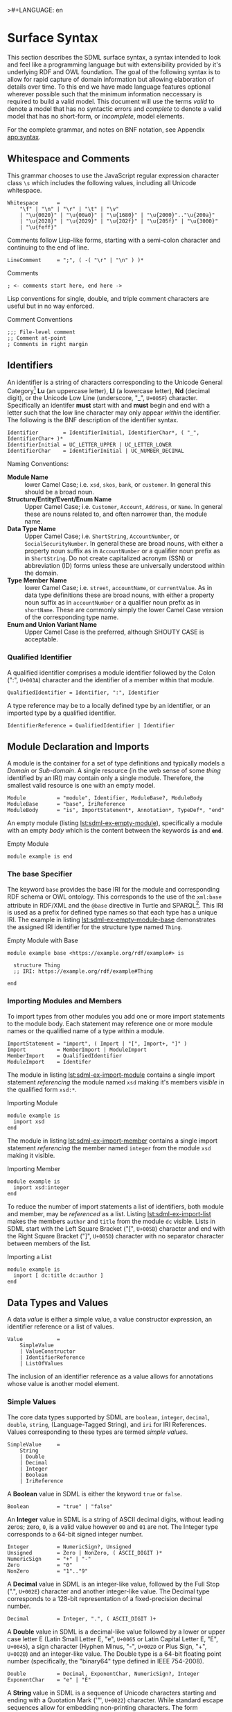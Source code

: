 >#+LANGUAGE: en
#+STARTUP: overview hidestars inlineimages entitiespretty

* <<sec:surface-syntax>>Surface Syntax

This section describes the SDML surface syntax, a syntax intended to look and feel like a programming language but with
extensibility provided by it's underlying RDF and OWL foundation. The goal of the following syntax is to allow for rapid
capture of domain information but allowing elaboration of details over time. To this end we have made language features
optional wherever possible such that the minimum information neccessary is required to build a valid model. This
document will use the terms /valid/ to denote a model that has no syntactic errors and /complete/ to denote a valid model
that has no short-form, or /incomplete/, model elements.

For the complete grammar, and notes on BNF notation, see Appendix [[app:syntax]].

** Whitespace and Comments

This grammar chooses to use the JavaScript regular expression character class =\s= which includes the following values,
including all Unicode whitespace.

#+NAME: lst:grammar-whitespace
#+BEGIN_SRC ebnf
Whitespace      =
    "\f" | "\n" | "\r" | "\t" | "\v"
    | "\u{0020}" | "\u{00a0}" | "\u{1680}" | "\u{2000}".."\u{200a}"
    | "\u{2028}" | "\u{2029}" | "\u{202f}" | "\u{205f}" | "\u{3000}"
    | "\u{feff}"
#+END_SRC

Comments follow Lisp-like forms, starting with a semi-colon character and continuing to the end of line.

#+NAME: lst:grammar-line-comment
#+BEGIN_SRC ebnf
LineComment     = ";", ( -( "\r" | "\n" ) )*
#+END_SRC

#+NAME: lst:sdml-ex-comments
#+CAPTION: Comments
#+BEGIN_SRC sdml :exports code :noeval
; <- comments start here, end here ->
#+END_SRC

Lisp conventions for single, double, and triple comment characters are useful but in no way enforced.

#+NAME: lst:sdml-ex-comment-conventions
#+CAPTION: Comment Conventions
#+BEGIN_SRC sdml :exports code :noeval
;;; File-level comment
;; Comment at-point
; Comments in right margin
#+END_SRC

** Identifiers

An identifier is a string of characters corresponding to the Unicode General Category[fn:ucgc] *Lu* (an uppercase letter),
*Ll* (a lowercase letter), *Nd* (decimal digit), or the Unicode Low Line (underscore, "_", =U+005F=) character. Specifically
an identifer *must* start with and *must* begin and end with a letter such that the low line character may only appear
/within/ the identifier. The following is the BNF description of the identifier syntax.

#+NAME: lst:grammar-identifier
#+BEGIN_SRC ebnf
Identifier        = IdentifierInitial, IdentifierChar*, ( "_", IdentifierChar+ )*
IdentifierInitial = UC_LETTER_UPPER | UC_LETTER_LOWER
IdentifierChar    = IdentifierInitial | UC_NUMBER_DECIMAL
#+END_SRC
    
Naming Conventions:

- *Module Name* :: lower Camel Case; i.e. =xsd=, =skos=, =bank=, or =customer=. In general this should be a broad noun.
- *Structure/Entity/Event/Enum Name* :: Upper Camel Case; i.e. =Customer=, =Account=, =Address=, or =Name=. In general
  these are nouns related to, and often narrower than, the module name.
- *Data Type Name* :: Upper Camel Case; i.e. =ShortString=, =AccountNumber=, or =SocialSecurityNumber=. In general these are
  broad nouns, with either a property noun suffix as in =AccountNumber= or a qualifier noun prefix as in =ShortString=. Do
  not create capitalized acronym (SSN) or abbreviation (ID) forms unless these are universally understood within the
  domain.
- *Type Member Name* :: lower Camel Case; i.e. =street=, =accountName=, or =currentValue=. As in data type definitions these are
  broad nouns, with either a property noun suffix as in =accountNumber= or a qualifier noun prefix as in =shortName=. These
  are commonly simply the lower Camel Case version of the corresponding type name.
- *Enum and Union Variant Name* :: Upper Camel Case is the preferred, although SHOUTY CASE is acceptable.

*** Qualified Identifier

A qualified identifier comprises a module identifier followed by the Colon (":", =U+003A=) character and the identifier of a
member within that module.

#+NAME: lst:grammar-qualified-identifier
#+BEGIN_SRC ebnf
QualifiedIdentifier = Identifier, ":", Identifier
#+END_SRC

A type reference may be to a locally defined type by an identifier, or an imported type by a qualified identifier.

#+NAME: lst:grammar-identifier-reference
#+BEGIN_SRC ebnf
IdentifierReference = QualifiedIdentifier | Identifier
#+END_SRC

** <<sec:modules-and-imports>> Module Declaration and Imports

A module is the container for a set of type definitions and typically models a /Domain/ or /Sub-domain/. A single resource
(in the web sense of some /thing/ identified by an IRI) may contain only a single module. Therefore, the smallest valid
resource is one with an empty model.

#+NAME: lst:grammar-module
#+BEGIN_SRC ebnf
Module          = "module", Identifier, ModuleBase?, ModuleBody
ModuleBase      = "base", IriReference
ModuleBody      = "is", ImportStatement*, Annotation*, TypeDef*, "end"
#+END_SRC

An empty module (listing [[lst:sdml-ex-empty-module]]), specifically a module with an empty /body/ which is the content
between the keywords *=is=* and *=end=*.

#+NAME: lst:sdml-ex-empty-module
#+CAPTION: Empty Module
#+BEGIN_SRC sdml :exports code :noeval
module example is end
#+END_SRC

*** The base Specifier

The keyword =base= provides the base IRI for the module and corresponding RDF schema or OWL ontology. This corresponds to
the use of the =xml:base= attribute in RDF/XML and the =@base= directive in Turtle and SPARQL[fn:sparql]. This IRI is used
as a prefix for defined type names so that each type has a unique IRI. The example in listing
[[lst:sdml-ex-empty-module-base]] demonstrates the assigned IRI identifier for the structure type named ~Thing~.

#+NAME: lst:sdml-ex-empty-module-base
#+CAPTION: Empty Module with Base
#+BEGIN_SRC sdml :exports code :noeval
module example base <https://example.org/rdf/example#> is

  structure Thing
  ;; IRI: https://example.org/rdf/example#Thing

end
#+END_SRC

*** Importing Modules and Members

To import types from other modules you add one or more import statements to the module body. Each statement may
reference one or more module names or the qualified name of a type within a module.

#+NAME: lst:grammar-import-statement
#+BEGIN_SRC ebnf
ImportStatement = "import", ( Import | "[", Import+, "]" )
Import          = MemberImport | ModuleImport
MemberImport    = QualifiedIdentifier
ModuleImport    = Identifer
#+END_SRC


The module in listing [[lst:sdml-ex-import-module]] contains a single import statement /referencing/ the module named =xsd=
making it's members /visible/ in the qualified form =xsd:*=.

#+NAME: lst:sdml-ex-import-module
#+CAPTION: Importing Module
#+BEGIN_SRC sdml :exports code :noeval
module example is
  import xsd
end
#+END_SRC

The module in listing [[lst:sdml-ex-import-member]] contains a single import statement /referencing/ the member named =integer= from
the module =xsd= making it visible.

#+NAME: lst:sdml-ex-import-member
#+CAPTION: Importing Member
#+BEGIN_SRC sdml :exports code :noeval
module example is
  import xsd:integer
end
#+END_SRC

To reduce the number of import statements a list of identifiers, both module and member, may be /referenced/ as a list.
Listing [[lst:sdml-ex-import-list]] makes the members =author= and =title= from the module =dc= visible. Lists in SDML start
with the Left Square Bracket ("[", =U+005B=) character and end with the Right Square Bracket ("]", =U+005D=) character with
no separator character between members of the list.

#+NAME: lst:sdml-ex-import-list
#+CAPTION: Importing a List
#+BEGIN_SRC sdml :exports code :noeval
module example is
  import [ dc:title dc:author ]
end
#+END_SRC

** Data Types and Values

A data /value/ is either a simple value, a value constructor expression, an identifier reference or a list of values.

#+NAME: lst:grammar-value
#+BEGIN_SRC ebnf
Value           =
    SimpleValue
    | ValueConstructor
    | IdentifierReference
    | ListOfValues
#+END_SRC

The inclusion of an identifier reference as a value allows for annotations whose value is another model element.

*** Simple Values

The core data types supported by SDML are ~boolean~, ~integer~, ~decimal~, ~double~, ~string~, (Language-Tagged String), and ~iri~
for IRI References. Values corresponding to these types are termed /simple values/.

#+NAME: lst:grammar-simple-value
#+BEGIN_SRC ebnf
SimpleValue     =
    String
    | Double
    | Decimal
    | Integer
    | Boolean
    | IriReference
#+END_SRC

A *Boolean* value in SDML is either the keyword ~true~ or ~false~.

#+NAME: lst:grammar-boolean
#+BEGIN_SRC ebnf
Boolean         = "true" | "false"
#+END_SRC

An *Integer* value in SDML is a string of ASCII decimal digits, without leading zeros; zero, =0=, is a valid value however
=00= and =01= are not. The Integer type corresponds to a 64-bit signed integer number.

#+NAME: lst:grammar-integer
#+BEGIN_SRC ebnf
Integer         = NumericSign?, Unsigned
Unsigned        = Zero | NonZero, ( ASCII_DIGIT )*
NumericSign     = "+" | "-"
Zero            = "0"
NonZero         = "1".."9"
#+END_SRC

A *Decimal* value in SDML is an integer-like value, followed by the Full Stop (".", =U+002E=) character and another
integer-like value. The Decimal type corresponds to a 128-bit representation of a fixed-precision decimal number.

#+NAME: lst:grammar-decimal
#+BEGIN_SRC ebnf
Decimal         = Integer, ".", ( ASCII_DIGIT )+
#+END_SRC

A *Double* value in SDML is a decimal-like value followed by a lower or upper case letter E (Latin Small Letter E, "e",
=U+0065= or Latin Capital Letter E, "E", =U+0045=), a sign character (Hyphen Minus, "-", =U+002D= or Plus Sign, "+", =U+002B=)
and an integer-like value. The Double type is a 64-bit floating point number (specifically, the "binary64" type defined
in IEEE 754-2008).

#+NAME: lst:grammar-double
#+BEGIN_SRC ebnf
Double          = Decimal, ExponentChar, NumericSign?, Integer
ExponentChar    = "e" | "E"
#+END_SRC

A *String* value in SDML is a sequence of Unicode characters starting and ending with a Quotation Mark ('"', =U+0022=) character. While
standard escape sequences allow for embedding non-printing characters. The form =\u{XXXX}=, where =X= is a single hex digit,
allows for the inclusion of any Unicode characters by their code point. Note that this form requires a minimum of 2 and
a maximum of 6 such digits. In addition,the following single-character escape characters are supported.

#+NAME: lst:grammar-string
#+BEGIN_SRC ebnf
String          = QuotedString, LanguageTag?
QuotedString    = "\"", ( -NotAllowed | CharacterEscape | UnicodeEscape )*, "\""
NotAllowed      = "\"" | "\\" | "\u{00}".."\u{08}" | "\u{0B}".."\u{1F}" | "\u{7F}"
CharacterEscape = "\\", ( "\"" | "\\" | "\/" | "a" | "b"
                          "e" | "f" | "n" | "r" | "t" | "v" )
UnicodeEscape   = "\\u{", HexPair, ( HexPair ( HexPair )? )?, "}"
HexPair         = ASCII_HEX_DIGIT, ASCII_HEX_DIGIT
LanguageTag     =
    "@", ASCII_LETTER_LOWER, ASCII_LETTER_LOWER, ASCII_LETTER_LOWER?
        ( "-", ASCII_LETTER_UPPER, ASCII_LETTER_UPPER, ASCII_LETTER_UPPER )?
        ( "-", ASCII_LETTER_UPPER, ASCII_LETTER_LOWER,
               ASCII_LETTER_LOWER, ASCII_LETTER_LOWER )?
        ( "-", ( ( ASCII_LETTER_UPPER, ASCII_LETTER_UPPER )
               | ( ASCII_DIGIT, ASCII_DIGIT, ASCII_DIGIT ) ) )
#+END_SRC

Note also that strings allow literal newlines and do not /require/ they be present in escaped form. This means that a
string literal supports multiline forms.

#+NAME: tbl:string-escape-characters
#+CAPTION: String Escape Characters
| Escape Character | Character Name (Common Name)          | Unicode Equivalent |
|------------------+---------------------------------------+--------------------|
| =\\=               | Reverse Solidus (Backslash)           | =\u{005C}=           |
| =\/=               | Solidus (Forward Slash)               | =\u{002F}=           |
| =\"=               | Quotation Mark                        | =\u{0022}=           |
| =\a=               | Bell                                  | =\u{0007}=           |
| =\b=               | Backspace                             | =\u{0008}=           |
| =\e=               | Escape                                | =\u{001B}=           |
| =\f=               | Form Feed (Page Break)                | =\u{000C}=           |
| =\n=               | Line Feed (New Line)                  | =\u{000A}=           |
| =\r=               | Carriage Return                       | =\u{000D}=           |
| =\t=               | Character Tabulation (Horizontal Tab) | =\u{0009}=           |
| =\v=               | Line Tabulation (Vertical Tab)        | =\u{000B}=           |

A *Language-Tagged String* value in SDML is a String as above but immediately followed by a Commercial At ("@", =U+0040=)
character and an unquoted string of characters that conform to a language identifier. Note that both components of such
a string contribute to equality tests, so that ="abc"@en= is not equal to ="abc"@fr=.

An *IRI Reference value* in SDML is a value IRI value, either absolute or relative, between a Less-Than Sign ("<", =U+003C=)
character and a Greater-Than Sign (">", =U+003E=) character. IRI references are more permissive in the SDML grammar than
the Turtle[fn:iri] language.

#+NAME: lst:grammar-iri-reference
#+BEGIN_SRC ebnf
IriReference    =
    "<",
    (
    - ("<" | ">" | "\"" | "{" | "}" | "|" | "^" | "`" | "\\" | "\u{00}".."\u{20}")
    | UnicodeEscape
    )*,
    ">"
#+END_SRC

See section [[sec:mapping-values]] for a more detailed description of values, literals, and data types.

*** Value Constructors

While the value =101= is defined to be an Integer literal, in the presence of sub-types how do you specify the type of a
literal? To accomplish this a /value constructor/ allows for specifying the precise type, or casting a value to a specific
type.

The syntax appears as a function call with a type reference followed by a valid /simple value/ surrounded by the Left
Parenthesis ("(", =U+0028=) and Right Parenthesis (")", =U+0029=) characters. The literal value MUST be valid for the
referenced type, or one of it's super-types.

#+NAME: lst:grammar-value-constructor
#+BEGIN_SRC ebnf
ValueConstructor    = IdentifierReference, "(", SimpleValue, ")"
#+END_SRC

Here we assert that the value =1= is an unsigned rather than the default signed integer.

#+NAME: lst:sdml-ex-type-constructor
#+CAPTION: Value Constructor Example
#+BEGIN_SRC sdml :exports code :noeval
module example is
  import ex

  @ex:thing = xsd:unsigned(1)
end
#+END_SRC

You can ignore the syntax of ~@ex:thing~ which is an annotation, see section [[sec:annotations]], used to ensure the syntax is
complete for all examples.

*** Value Lists

As stated in section [[sec:modules-and-imports]], lists in SDML start with the Left Square Bracket ("[", =U+005B=)
character and end with the Right Square Bracket ("]", =U+005D=) character with no separator character between members of
the list. Value lists are, as one might expect, lists of values and specifically of simple values. Value lists are also
heterogeneous and may contain elements of different types.

#+NAME: lst:grammar-list-of-values
#+BEGIN_SRC js :noeval
ListOfValues    =
    "[", ( SimpleValue | ValueConstructor | IdentifierReference )+, "]"
#+END_SRC

#+NAME: lst:sdml-ex-value-lists
#+CAPTION: Value List Example
#+BEGIN_SRC sdml :exports code :noeval
module example is
  import ex

  @ex:thing = [ "yes" "no" "maybe" ]
end
#+END_SRC

*** Defining Data Types

A datatype definition introduces a new simple data type by /restriction/ of some existing base type.

#+NAME: lst:grammar-data-type-def
#+BEGIN_SRC ebnf
DataTypeDef     =
    "datatype", Identifier, "<-", DataTypeBase, AnnotationOnlyBody?
DataTypeBase    = BuiltinSimpleType | IdentifierReference
BuiltinSimpleType   = 
    "string" | "double" | "decimal" | "integer" | "boolean" | "iri"
#+END_SRC

Listing [[lst:sdml-ex-datatype]] shows the /type restriction/ operator, =<-=, defining a new type named ~name~ as a restriction on
the existing XML Schema data type ~xsd:string~.

#+NAME: lst:sdml-ex-datatype
#+CAPTION: New Datatype
#+BEGIN_SRC sdml :exports code :noeval
module example is
  import ex

  datatype Name <- string
end
#+END_SRC

While such a type is useful for conveying semantic meaning with types it doesn't provide any actual restriction on the
value space of the type. This is accomplished by using a subset of the /facets/ described in XML Schema part 2 to specify
constraints on the new type. For example, in listing [[lst:sdml-ex-restricted-datatype]] we now see that the Name type
is a string whose length is between 5 and 25 characters only.

#+NAME: lst:sdml-ex-restricted-datatype
#+CAPTION: New Datatype with Restrictions
#+BEGIN_SRC sdml :exports code :noeval
module example is
  import ex

  datatype Name <- string is
    @xsd:minLength = 5
    @xsd:maxLength = 25
  end
end
#+END_SRC

From OWL 2 Web Ontology Language Quick Reference Guide[fn:owlqr]:

#+NAME: tbl:owl-facets
#+CAPTION: OWL Built-in Datatype Facets
| Facet                                                                  | Value                                      | Applicable Datatypes       | Explanation                                                                                |
|------------------------------------------------------------------------+--------------------------------------------+----------------------------+--------------------------------------------------------------------------------------------|
| =xsd:minInclusive=, =xsd:maxInclusive=, =xsd:minExclusive=, =xsd:maxExclusive= | literal in the corresponding datatype      | Numbers, Time Instants     | Restricts the value-space to greater than (equal to) or lesser than (equal to) a value     |
| =xsd:minLength=, =xsd:maxLength=, =xsd:length=                               | Non-negative integer                       | Strings, Binary Data, IRIs | Restricts the value-space based on the lengths of the literals                             |
| =xsd:pattern=                                                            | =xsd:string= literal as a regular expression | Strings, IRIs              | Restricts the value space to literals that match the regular expression                    |
| =rdf:langRange=                                                          | =xsd:string= literal as a regular expression | =rdf:PlainLiteral=           | Restricts the value space to literals with language tags that match the regular expression |

*** The Built-in Simple Types

In the preceding sections we introduced the set of built-in simple types: string, double, decimal, integer, boolean, and
iri. These are keywords in SDML and have specific rules applied when parsing. Each keyword is translated into a
qualified identifier where the module name is the reserved name =sdml=. This set of standard library types have an
underlying RDFOWL equivalence relationship to a subset of the XML Schema datatypes, all shown in table
[[tbl:builtin-simple-types]].

#+NAME: tbl:builtin-simple-types
#+CAPTION: Built-in Simple Type Mapping
| Type Keyword | Qualified Identifier | Equivalent XML Schema Datatype |
|--------------+----------------------+--------------------------------|
| ~string~       | ~sdml:string~          | ~xsd:string~                     |
| ~double~       | ~sdml:double~          | ~xsd:double~                     |
| ~decimal~      | ~sdml:decimal~         | ~xsd:decimal~                    |
| ~integer~      | ~sdml:integer~         | ~xsd:integer~                    |
| ~boolean~      | ~sdml:boolean~         | ~xsd:boolean~                    |
| ~iri~          | ~sdml:iri~             | ~xsd:anyURI~                     |

** <<sec:annotations>>Annotations

Annotations are an extension mechanism that interacts directly with the underlying RDF representation of the subject
model element. While these may look like Java /annotations/, Python /decorators/, or Rust /attributes/ it is more powerful in
that it can express arbitrary statements about the model element. An SDML annotation starts with the symbol "@" and then
has an identifier that resolves to an OWL annotation property (see section [[sec:define-rdf]] for the detailed rules), and a
value for the corresponding property range.

#+NAME: lst:grammar-annotation
#+BEGIN_SRC ebnf
Annotation      = "@", IdentiferReference, "=", Value
#+END_SRC

*Example:*

The following example demonstrates a common annotation attached to a module.

#+NAME: lst:sdml-ex-annotation-property
#+CAPTION: Annotation Property
#+BEGIN_SRC sdml :exports code :noeval
module example is
  import skos

  @skos:note = "This is an example annotation"
end
#+END_SRC

*Example:*

#+NAME: lst:sdml-ex-annotation-property-list
#+CAPTION: Annotation Property List
#+BEGIN_SRC sdml :exports code :noeval
module example is
  import skos

  @skos:prefLabel = [
    "example"@en
    "exemple"@fr
    "例子"@zh-CH
  ]
end
#+END_SRC

*Example:*

#+NAME: lst:sdml-ex-annotated-module
#+CAPTION: Annotated Module
#+BEGIN_SRC sdml :exports code :noeval
module example is

  import [ dc skos ]

  @dc:description = "This is an example module, with two annotations"
  @skos:prefLabel = "Example Module"@en

end
#+END_SRC

From [[https://www.w3.org/TR/owl-ref/#AnnotationProperty-def][OWL Web Ontology Language Reference]], Appendix E: Rules of Thumb for OWL DL ontologies:

#+BEGIN_QUOTE
If a property =a= is used where an annotation property is expected then it should either be one of the built in
annotation properties (=owl:versionInfo=, =rdfs:label=, =rdfs:comment=, =rdfs:seeAlso=, and =rdfs:isDefinedBy=) or there
should be a triple:

=a rdf:type owl:AnnotationProperty=
#+END_QUOTE

*** <<sec:define-rdf>> Defining RDF Classes and Properties

In general only properties that have an RDF type of =owl:AnnotationProperty=, or are sub-properties of such a property,
may appear as annotations. This maintains the assertion that they are annotations of their subject and allows the use of
a range of pre-defined annotation properties from RDF, RDF Schema, OWL, and the Dublin Core Metadata Initiative
(DCMI)[fn:dcmi].

For example the annotation property =rdfs:comment= is defined in the following manner allowing it's use on any resource
and with a value that may be any literal.

#+NAME: lst:rdfs-comment
#+CAPTION: The definition of rdfs:comment
#+BEGIN_SRC ttl
rdfs:comment rdf:type rdf:Property, owl:AnnotationProperty ;
	rdfs:isDefinedBy <http://www.w3.org/2000/01/rdf-schema#> ;
	rdfs:label "comment" ;
	rdfs:comment "A description of the subject resource." ;
	rdfs:domain rdfs:Resource ;
	rdfs:range rdfs:Literal .
#+END_SRC

To allow the standard library to define SDML equivalents of such properties it is necessary to provide a mechanism to
use non-annotation properties such as =rdf:type=, =rdfs:domain=, and =rdfs:range= as demonstrated in the example above. To
allow this, if a model element has the property =rdf:type= then the transformation from that element to RDF *does not* use
any of the transformations described here but an explicit mapping from *only* the provided properties.

Rewriting the RDF from listing [[lst:rdfs-comment]] into SDML results in the definition in listing [[lst:rdfs-comment-in-sdml]].

#+NAME: lst:rdfs-comment-in-sdml
#+CAPTION: The SDML definition of rdfs:comment
#+BEGIN_SRC sdml :exports code :noeval
module rdfs is
  structure comment is
    @rdf:type = [ rdf:Property owl:AnnotationProperty ]
    @isDefinedBy = <http://www.w3.org/2000/01/rdf-schema#>
    @label = "comment"
    @comment = "A description of the subject resource."
    @domain = Resource
    @range = Literal
  end
end
#+END_SRC

The following are commonly used RDF and OWL definition properties.

- =rdf:type= --
- =rdfs:domain= and =rdfs:range= --
- =rdfs:subClassOf= and =rdfs:subPropertyOf= --
- =owl:equivalentClass= and =owl:equivalentProperty= --
- =owl:inverseOf= --
- =owl:disjointWith= --
- =owl:FunctionalProperty=, =owl:InverseFunctionalProperty=, =owl:SymmetricProperty= and =owl:TransitiveProperty= --

** Structured Types

Structured types fall into two primary categories, /Product/ types and /Sum/ types. Product types have named and typed
/Members/ and in SDML these are structures, entities and events. Sum types on the other hand have /Variants/ and in SDML
these are enumerations and disjoint unions. In the surface syntax product type bodies are introduced by the keyword ~is~
whereas sum type bodies are introduced by the keyword ~of~.

Along with the previously described datatype these comprise the set of type definitions available in SDML; this is
represented in listing [[lst:grammar-type-def]].

#+NAME: lst:grammar-type-def
#+BEGIN_SRC ebnf
TypeDef         =
    DataTypeDef
    | EntityDef
    | EnumDef
    | EventDef
    | StructureDef
    | UnionDef
#+END_SRC

*** Members

Structured type members fall into the following categories.

- Identity :: A particular kind of member only available on entities, and required by them, to name the identifier for
  that entity type.
- By-Value :: A reference to a value type, i.e. Enumeration, Event, or Structure. Such a member may indicate the
  cardinality of the target.
- By-Reference :: A reference to an Entity type. Such a member may indicate the cardinality of both the source and the
  target.
- Variant :: A member within an enumeration that specifies a numeric value for each member rather than a type.
- *Type Variant* :: A type reference that is a unique variant of a disjoint union.

#+NAME: lst:grammar-members
#+BEGIN_SRC ebnf
IdentityMember      =
    "identity", Identifier, TypeExpression, AnnotationOnlyBody?
MemberByValue       =
    Identifier, TypeExpressionTo, AnnotationOnlyBody?
MemberByReference   =
    "ref", Identifier, TypeExpressionFromTo,AnnotationOnlyBody?
#+END_SRC

For identity, by-value, and by-reference members the general syntax uses the /type reference/ operator, /name/ ~->~ /type/, with
additional keywords and cardinality included as follows.

#+NAME: tbl:member-summary
#+CAPTION: Summary of Member Formats
| Kind         | Keyword  | From-Cardinality | To-Cardinality | Target Types                     |
|--------------+----------+------------------+----------------+----------------------------------|
| Identity     | ~identity~ | No               | No             | Enumeration, Event, or Structure |
| By-Value     |          | No               | Yes            | Enumeration, Event, or Structure |
| By-Reference | ~ref~      | Yes              | Yes            | Entity                           |

Additionally, to allow for the capture of member names before the elaboration of all types the language allows for the
target type to be replaced with the keyword ~unknown~. This marks the member, and by extension it's owning type, as
/incomplete/.

#+NAME: lst:grammar-type-expressions
#+BEGIN_SRC ebnf
TypeExpression          = "->" TypeReference
TypeExpressionTo        = "->" Cardinality? TypeReference
TypeExpressionFromto    = Cardinality? TypeExpressionTo
TypeReference           = UnknownType | IdentifierReference | BuiltinSimpleType
UnknownType             = "unknown"
#+END_SRC

The cardinality of a member is specified as a range operation with a minimum and maximum number of occurrences
specified.

- The form ~{1..3}~ specifies a cardinality of 1 to 3 inclusive, or $[1,3]$ in interval notation.
- The form ~{1..}~ specifies a minimum of 1 occurrences an unbounded maximum, or $[1,\infty]$ in interval notation.
- The form ~{1}~ specifies that 1 is both the minimum and maximum value, or $[1,1]$ in interval notation, commonly termed
  a /degenerate/ interval.

#+NAME: lst:grammar-cardinality
#+BEGIN_SRC ebnf
CardinalityExpression   = "{", Unsigned, CardinalityRange?, "}"
CardinalityRange        = "..", Unsigned?
#+END_SRC

*** Structures

A structure is a product type that is composed of named and typed members. A structure is therefore akin to a record
type, a table in data modeling, or a class in object modeling.

#+NAME: lst:grammar-structure-def
#+BEGIN_SRC ebnf
StructureDef    = "structure", Identifier, StructureBody?
#+END_SRC

*Example*:

As only the keyword ~structure~ and the identifier are required, the listing [[lst:sdml-ex-empty-structure]] is therefore a
valid model.

#+NAME: lst:sdml-ex-empty-structure
#+CAPTION: Empty Structure
#+BEGIN_SRC sdml :exports code :noeval
module example is
  structure Length
end
#+END_SRC

The structure ~Length~ in listing [[lst:sdml-ex-empty-structure]] is /valid/ but considered incomplete. Adding a body to the
structure, between ~is~ and ~end~, makes it complete even if it has no actual members. In listing
[[lst:sdml-ex-annotated-structure]] the structure Length is now complete.


#+NAME: lst:grammar-structure-body
#+BEGIN_SRC ebnf
StructureBody   = "is", Annotation*, ( MemberByValue | StructureGroup )*, "end"
#+END_SRC

*Example*:

#+NAME: lst:sdml-ex-annotated-structure
#+CAPTION: Annotated Structure
#+BEGIN_SRC sdml :exports code :noeval
module example is
  structure Length is
    @skos:prefLabel = "Length"@en
  end
end
#+END_SRC

*Example*:

Listing [[lst:sdml-ex-structure-members]] adds the members ~value~ and ~unit~ and their corresponding types.

#+NAME: lst:sdml-ex-structure-members
#+CAPTION: Structure Members
#+BEGIN_SRC sdml :exports code :noeval
module example is
  structure Length is
    @skos:prefLabel = "Length"@en

    value -> Decimal
    unit -> DistanceUnit
  end
end
#+END_SRC

In listing [[lst:sdml-ex-structure-groups]] we see a more complex structure with both members and groups.

#+NAME: lst:grammar-structure-group
#+BEGIN_SRC ebnf
StructureGroup  = "group", Annotation*, MemberByValue*, "end"
#+END_SRC

*Example*:

#+NAME: lst:sdml-ex-structure-groups
#+CAPTION: Structure Members and Groups
#+BEGIN_SRC sdml :exports code :noeval
module example is

  structure Account is
    @skos:prefLabel = "Customer Account"@en

    group
      @skos:prefLabel = "Metadata"
      created -> xsd:dateTime
      lastModified -> xsd:dateTime
    end

    group
      @skos:prefLabel = "Customer Information"
      ref customer -> {1..1} Customer
    end
  end

end
#+END_SRC

*** Entities

#+NAME: lst:grammar-entity-def
#+BEGIN_SRC ebnf
EntityDef       = "entity", Identifier, EntityBody?
EntityBody      =
    "is",
    Annotation*,
    IdentityMember,
    ( MemberByValue | MemberByReference | EntityGroup )*,
    "end"
EntityGroup     = "group", Annotation*, ( MemberByValue | MemberByReference )*
#+END_SRC

*Example*:

#+NAME: lst:sdml-ex-empty-entity
#+CAPTION: Empty Entity
#+BEGIN_SRC sdml :exports code :noeval
module example is
  entity Person
end
#+END_SRC

The entity ~Person~ in listing [[lst:sdml-ex-empty-entity]] is /valid/ but /incomplete/.

*Example*:

#+NAME: lst:sdml-ex-entity-identifying-member
#+CAPTION: Entity with Identifying Member
#+BEGIN_SRC sdml :exports code :noeval
module example is
  entity Person is
    identity id -> PersonId
  end
end
#+END_SRC

The ~identity~ member is a required part of the entity definition, it not only tells us what type represents the unique
identifier for this entity but is also used in ~ref~ members and event sources (see section [[sec:entity-events]]). In the
case of a ~ref~ member the target entity, in our example =Person= is not included in the entity's structure, it's identifier
type, =PersonId= is instead.

#+NAME: lst:sdml-ex-entity-ref-member
#+CAPTION: Entity with Reference Member
#+BEGIN_SRC sdml :exports code :noeval
module example is
  entity Person is
    identity id -> PersonId

    ref contact {0..} -> {0..2} Person is
      @dc:description = "Emergency contact person"
    end
  end
end
#+END_SRC

*** <<sec:entity-events>>Entity Events

Entity Events, or simply Events, model notifications generated by an entity most often representing a state change in the entity.
As such a ~source~ reference denotes the entity which generates this event. Any expansion of the event structure *must* include the
identifiers of the source entity.

#+NAME: lst:grammar-event-def
#+BEGIN_SRC ebnf
EventDef        =
    "event", Identifier,
    "source", IdentifierReference,
    StructureBody?
#+END_SRC

*Example*:

#+NAME: lst:sdml-ex-empty-event
#+CAPTION: Empty Event
#+BEGIN_SRC sdml :exports code :noeval
module example is
  event PersonNameChanged source Person
end
#+END_SRC

With the expansion of the ~source~ entity the event definition above is logically equivalent to the following structure.

#+BEGIN_SRC sdml :exports code :noeval
module example is
  structure PersonNameChanged is
    id -> PersonId is
      @sdml:identifies = Person
    end
  end
end
#+END_SRC

As we have seen before, the event ~PersonNameChanged~ in listing [[lst:sdml-ex-empty-event]] is valid but incomplete.

*Example*:

The following is a valid /and/ complete event definition with two structure members.

#+NAME: lst:sdml-ex-event
#+CAPTION: Event
#+BEGIN_SRC sdml :exports code :noeval
module example is
  event PersonNameChanged source Person is
    fromValue -> Name
    toValue -> Name
  end
end
#+END_SRC

*** Enumerations

An enumeration is a numeric type that expressly names the values it may take. This is a restricted form of the =enum= type
found in most languages as not only *must* all names be unique but all names *must* specify a value *and* all values *must* also
be unique. Note also that the keyword =of= and not =is= starts an enumeration body.

#+NAME: lst:grammar-enum-def
#+BEGIN_SRC ebnf
EnumDef         = "enum", Identifier, EnumBody?
EnumBody        = "of", Annotation*, EnumVariant*, "end"
#+END_SRC

*Example*:

#+NAME: lst:sdml-ex-empty-enum
#+CAPTION: Empty Enum
#+BEGIN_SRC sdml :exports code :noeval
module example is
  enum DistanceUnit
end
#+END_SRC

The enumeration ~DistanceUnit~ in [[lst:sdml-ex-empty-enum]] is valid but incomplete. Completion of the enumeration requires
the addition of a body with enumeration variants.

#+NAME: lst:grammar-enum-variant
#+BEGIN_SRC ebnf
EnumVariant     = Identifier, "=", Unsigned, AnnotationOnlyBody?
#+END_SRC

*Example*:

The following demonstrates a valid /and/ complete enumeration.

#+NAME: lst:sdml-ex-enum
#+CAPTION: Enum With Variants
#+BEGIN_SRC sdml :exports code :noeval
module example is
  enum DistanceUnit of
    Meter = 1
    Foot = 2
  end
end
#+END_SRC

*** Disjoint Unions

A disjoint, or discriminated, union is a mechanism to allow for a selection of disjoint types to be treated as a single
type. As such the /variants/ of the union are simply type references, although they do allow annotations. Note also that
the keyword =of= and not =is= starts a union body.

#+NAME: lst:grammar-union-def
#+BEGIN_SRC ebnf
UnionDef        = "union", Identifier, UnionBody?
UnionBody       = "of", Annotation*, TypeVariant*, "end"
#+END_SRC

*Example*:

#+NAME: lst:sdml-ex-empty-union
#+CAPTION: Empty Union
#+BEGIN_SRC sdml :exports code :noeval
module example is
  union VehicleClass
end
#+END_SRC

The union ~VehicleClass~ in [[lst:sdml-ex-empty-union]] is valid but incomplete. Completion of the union requires the addition
of a body with type variants.

#+NAME: lst:grammar-type-variant
#+BEGIN_SRC ebnf
TypeVariant         = IdentifierReference TypeVariantRename? AnnotationOnlyBody?
TypeVariantRename   = "as" Identifier
#+END_SRC

*Example*:

The following is a valid /and/ complete example with three type variants and one that is renamed from =Van= to =LittleTruck=.

#+NAME: lst:sdml-ex-union
#+CAPTION: Union With Variants
#+BEGIN_SRC sdml :exports code :noeval
module example is
  union VehicleClass of
    Car
    Truck
    Van as LittleTruck
  end
end
#+END_SRC

# ----- Footnotes

[fn:dcmi] [[https://www.dublincore.org/specifications/dublin-core/dcmi-terms/][DublinCoreDCMI Metadata Terms]], DublinCore
[fn:ucgc] [[https://unicode.org/reports/tr44/#GC_Values_Table][Unicode General Category]], Unicode.org
[fn:iri] RDF 1.1 Turtle – Terse RDF Triple Language, §[[https://www.w3.org/TR/turtle/#sec-iri-references][6.3 IRI References]], W3C
[fn:sparql] [[https://www.w3.org/TR/sparql11-overview/][SPARQL 1.1 Overview]], W3C
[fn:owlqr] [[https://www.w3.org/2007/OWL/wiki/Quick_Reference_Guide][OWL 2 Web Ontology Language Quick Reference Guide
(Second Edition)]], W3C
